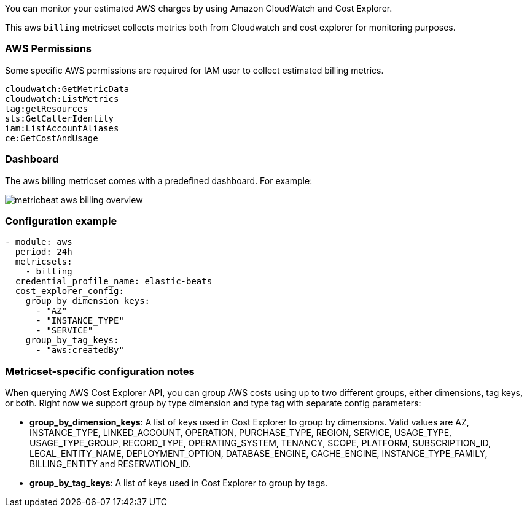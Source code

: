 You can monitor your estimated AWS charges by using Amazon CloudWatch and Cost
Explorer.

This aws `billing` metricset collects metrics both from Cloudwatch and cost
explorer for monitoring purposes.

[float]
=== AWS Permissions
Some specific AWS permissions are required for IAM user to collect estimated
billing metrics.
----
cloudwatch:GetMetricData
cloudwatch:ListMetrics
tag:getResources
sts:GetCallerIdentity
iam:ListAccountAliases
ce:GetCostAndUsage
----

[float]
=== Dashboard

The aws billing metricset comes with a predefined dashboard. For example:

image::./images/metricbeat-aws-billing-overview.png[]

[float]
=== Configuration example
[source,yaml]
----
- module: aws
  period: 24h
  metricsets:
    - billing
  credential_profile_name: elastic-beats
  cost_explorer_config:
    group_by_dimension_keys:
      - "AZ"
      - "INSTANCE_TYPE"
      - "SERVICE"
    group_by_tag_keys:
      - "aws:createdBy"
----

[float]
=== Metricset-specific configuration notes
When querying AWS Cost Explorer API, you can group AWS costs using up to two
different groups, either dimensions, tag keys, or both. Right now we support
group by type dimension and type tag with separate config parameters:

* *group_by_dimension_keys*: A list of keys used in Cost Explorer to group by
dimensions. Valid values are AZ, INSTANCE_TYPE, LINKED_ACCOUNT, OPERATION, PURCHASE_TYPE, REGION, SERVICE, USAGE_TYPE, USAGE_TYPE_GROUP, RECORD_TYPE, OPERATING_SYSTEM, TENANCY, SCOPE, PLATFORM, SUBSCRIPTION_ID, LEGAL_ENTITY_NAME, DEPLOYMENT_OPTION, DATABASE_ENGINE, CACHE_ENGINE, INSTANCE_TYPE_FAMILY, BILLING_ENTITY and RESERVATION_ID.

* *group_by_tag_keys*: A list of keys used in Cost Explorer to group by tags.
